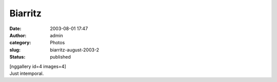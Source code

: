 Biarritz
########
:date: 2003-08-01 17:47
:author: admin
:category: Photos
:slug: biarritz-august-2003-2
:status: published

| [nggallery id=4 images=4]
| Just intemporal.
